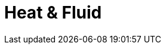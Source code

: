 =  Heat & Fluid 
:page-layout: case-study
:page-tags: toolbox
:page-illustration: feelpp-aerothermal-2-600x300.png
:description: Heat & Fluid Toolbox


